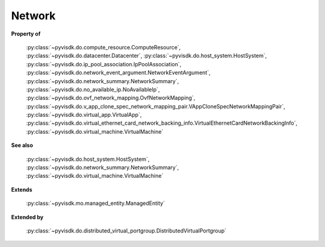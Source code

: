 
================================================================================
Network
================================================================================


**Property of**
    
    :py:class:`~pyvisdk.do.compute_resource.ComputeResource`,
    :py:class:`~pyvisdk.do.datacenter.Datacenter`,
    :py:class:`~pyvisdk.do.host_system.HostSystem`,
    :py:class:`~pyvisdk.do.ip_pool_association.IpPoolAssociation`,
    :py:class:`~pyvisdk.do.network_event_argument.NetworkEventArgument`,
    :py:class:`~pyvisdk.do.network_summary.NetworkSummary`,
    :py:class:`~pyvisdk.do.no_available_ip.NoAvailableIp`,
    :py:class:`~pyvisdk.do.ovf_network_mapping.OvfNetworkMapping`,
    :py:class:`~pyvisdk.do.v_app_clone_spec_network_mapping_pair.VAppCloneSpecNetworkMappingPair`,
    :py:class:`~pyvisdk.do.virtual_app.VirtualApp`,
    :py:class:`~pyvisdk.do.virtual_ethernet_card_network_backing_info.VirtualEthernetCardNetworkBackingInfo`,
    :py:class:`~pyvisdk.do.virtual_machine.VirtualMachine`
    
**See also**
    
    :py:class:`~pyvisdk.do.host_system.HostSystem`,
    :py:class:`~pyvisdk.do.network_summary.NetworkSummary`,
    :py:class:`~pyvisdk.do.virtual_machine.VirtualMachine`
    
**Extends**
    
    :py:class:`~pyvisdk.mo.managed_entity.ManagedEntity`
    
**Extended by**
    
    :py:class:`~pyvisdk.do.distributed_virtual_portgroup.DistributedVirtualPortgroup`
    
.. 'autoclass':: pyvisdk.mo.network.Network
    :members:
    :inherited-members:
